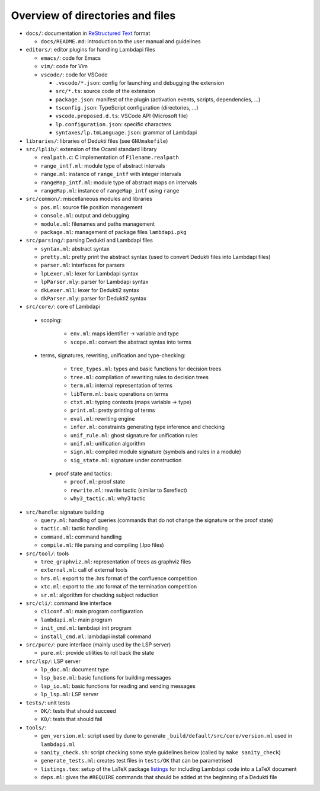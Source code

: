 Overview of directories and files
=================================

*  ``docs/``: documentation in `ReStructured Text`_ format

   * ``docs/README.md``: introduction to the user manual and guidelines

*  ``editors/``: editor plugins for handling Lambdapi files

   *  ``emacs/``: code for Emacs
   *  ``vim/``: code for Vim
   *  ``vscode/``: code for VSCode

      *  ``.vscode/*.json``: config for launching and debugging the extension
      *  ``src/*.ts``: source code of the extension
      *  ``package.json``: manifest of the plugin
         (activation events, scripts, dependencies, …)
      *  ``tsconfig.json``: TypeScript configuration (directories, …)
      *  ``vscode.proposed.d.ts``: VSCode API (Microsoft file)
      *  ``lp.configuration.json``: specific characters
      *  ``syntaxes/lp.tmLanguage.json``: grammar of Lambdapi

*  ``libraries/``: libraries of Dedukti files (see ``GNUmakefile``)

* ``src/lplib/``: extension of the Ocaml standard library

  *  ``realpath.c``: C implementation of ``Filename.realpath``
  *  ``range_intf.ml``: module type of abstract intervals
  *  ``range.ml``: instance of ``range_intf`` with integer intervals
  *  ``rangeMap_intf.ml``: module type of abstract maps on intervals
  *  ``rangeMap.ml``: instance of ``rangeMap_intf`` using ``range``

* ``src/common/``: miscellaneous modules and libraries

  * ``pos.ml``: source file position management
  * ``console.ml``: output and debugging
  * ``module.ml``: filenames and paths management
  * ``package.ml``: management of package files ``lambdapi.pkg``

* ``src/parsing/``: parsing Dedukti and Lambdapi files

  *  ``syntax.ml``: abstract syntax
  *  ``pretty.ml``: pretty print the abstract syntax
     (used to convert Dedukti files into Lambdapi files)
  *  ``parser.ml``: interfaces for parsers
  *  ``lpLexer.ml``: lexer for Lambdapi syntax
  *  ``lpParser.mly``: parser for Lambdapi syntax
  *  ``dkLexer.mll``: lexer for Dedukti2 syntax
  *  ``dkParser.mly``: parser for Dedukti2 syntax

*  ``src/core/``: core of Lambdapi

  *  scoping:

      *  ``env.ml``: maps identifier -> variable and type
      *  ``scope.ml``: convert the abstract syntax into terms

  *  terms, signatures, rewriting, unification and type-checking:

      *  ``tree_types.ml``: types and basic functions for decision trees
      *  ``tree.ml``: compilation of rewriting rules to decision trees
      *  ``term.ml``: internal representation of terms
      *  ``libTerm.ml``: basic operations on terms
      *  ``ctxt.ml``: typing contexts (maps variable -> type)
      *  ``print.ml``: pretty printing of terms
      *  ``eval.ml``: rewriting engine
      *  ``infer.ml``: constraints generating type inference and checking
      *  ``unif_rule.ml``: ghost signature for unification rules
      *  ``unif.ml``: unification algorithm
      *  ``sign.ml``: compiled module signature (symbols and rules in a module)
      *  ``sig_state.ml``: signature under construction

   *  proof state and tactics:

      *  ``proof.ml``: proof state
      *  ``rewrite.ml``: rewrite tactic (similar to Ssreflect)
      *  ``why3_tactic.ml``: why3 tactic

*  ``src/handle``: signature building

   *  ``query.ml``: handling of queries
      (commands that do not change the signature or the proof state)
   *  ``tactic.ml``: tactic handling
   *  ``command.ml``: command handling      
   *  ``compile.ml``: file parsing and compiling (.lpo files)

*  ``src/tool/``: tools

   *  ``tree_graphviz.ml``: representation of trees as graphviz files
   *  ``external.ml``: call of external tools
   *  ``hrs.ml``: export to the .hrs format of the confluence competition
   *  ``xtc.ml``: export to the .xtc format of the termination competition
   *  ``sr.ml``: algorithm for checking subject reduction

*  ``src/cli/``: command line interface

   *  ``cliconf.ml``: main program configuration
   *  ``lambdapi.ml``: main program
   *  ``init_cmd.ml``: lambdapi init program
   *  ``install_cmd.ml``: lambdapi install command

*  ``src/pure/``: pure interface (mainly used by the LSP server)

   *  ``pure.ml``: provide utilities to roll back the state

*  ``src/lsp/``: LSP server

   *  ``lp_doc.ml``: document type
   *  ``lsp_base.ml``: basic functions for building messages
   *  ``lsp_io.ml``: basic functions for reading and sending messages
   *  ``lp_lsp.ml``: LSP server

*  ``tests/``: unit tests

   *  ``OK/``: tests that should succeed
   *  ``KO/``: tests that should fail

*  ``tools/``:

   *  ``gen_version.ml``: script used by dune to generate
      ``_build/default/src/core/version.ml`` used in ``lambdapi.ml``
   *  ``sanity_check.sh``: script checking some style guidelines below
      (called by ``make sanity_check``)
   *  ``generate_tests.ml``: creates test files in ``tests/OK`` that can
      be parametrised
   *  ``listings.tex``: setup of the LaTeX package
      `listings <https://www.ctan.org/pkg/listings>`__ for including
      Lambdapi code into a LaTeX document
   *  ``deps.ml``: gives the ``#REQUIRE`` commands that should be added
      at the beginning of a Dedukti file

.. _Sphinx: https://www.sphinx-doc.org/en/master/
.. _Restructured Text: https://www.sphinx-doc.org/en/master/usage/restructuredtext/basics.html
